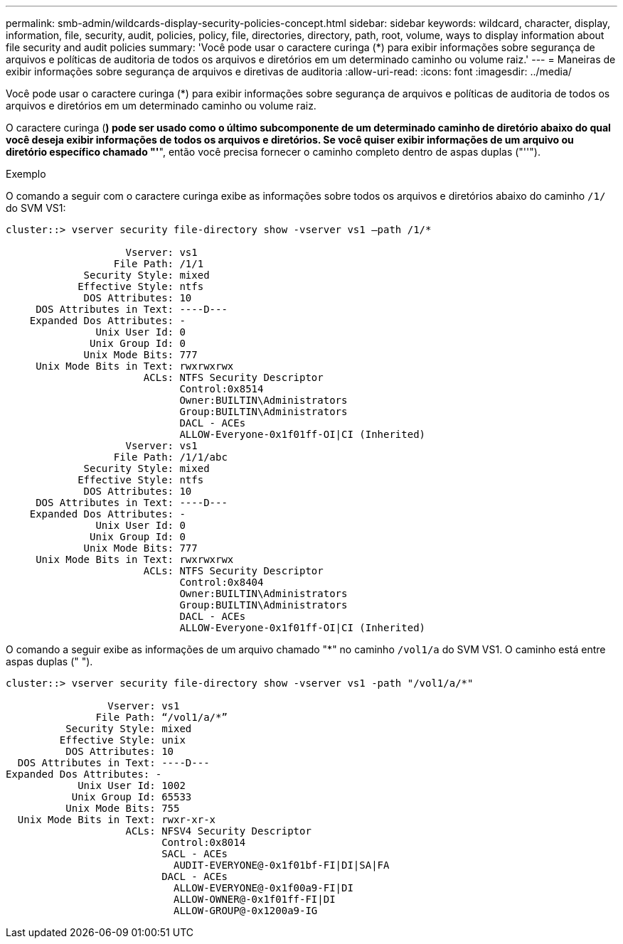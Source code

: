 ---
permalink: smb-admin/wildcards-display-security-policies-concept.html 
sidebar: sidebar 
keywords: wildcard, character, display, information, file, security, audit, policies, policy, file, directories, directory, path, root, volume, ways to display information about file security and audit policies 
summary: 'Você pode usar o caractere curinga (*) para exibir informações sobre segurança de arquivos e políticas de auditoria de todos os arquivos e diretórios em um determinado caminho ou volume raiz.' 
---
= Maneiras de exibir informações sobre segurança de arquivos e diretivas de auditoria
:allow-uri-read: 
:icons: font
:imagesdir: ../media/


[role="lead"]
Você pode usar o caractere curinga (*) para exibir informações sobre segurança de arquivos e políticas de auditoria de todos os arquivos e diretórios em um determinado caminho ou volume raiz.

O caractere curinga (*) pode ser usado como o último subcomponente de um determinado caminho de diretório abaixo do qual você deseja exibir informações de todos os arquivos e diretórios. Se você quiser exibir informações de um arquivo ou diretório específico chamado "'*", então você precisa fornecer o caminho completo dentro de aspas duplas ("''").

.Exemplo
O comando a seguir com o caractere curinga exibe as informações sobre todos os arquivos e diretórios abaixo do caminho `/1/` do SVM VS1:

[listing]
----
cluster::> vserver security file-directory show -vserver vs1 –path /1/*

                    Vserver: vs1
                  File Path: /1/1
             Security Style: mixed
            Effective Style: ntfs
             DOS Attributes: 10
     DOS Attributes in Text: ----D---
    Expanded Dos Attributes: -
               Unix User Id: 0
              Unix Group Id: 0
             Unix Mode Bits: 777
     Unix Mode Bits in Text: rwxrwxrwx
                       ACLs: NTFS Security Descriptor
                             Control:0x8514
                             Owner:BUILTIN\Administrators
                             Group:BUILTIN\Administrators
                             DACL - ACEs
                             ALLOW-Everyone-0x1f01ff-OI|CI (Inherited)
                    Vserver: vs1
                  File Path: /1/1/abc
             Security Style: mixed
            Effective Style: ntfs
             DOS Attributes: 10
     DOS Attributes in Text: ----D---
    Expanded Dos Attributes: -
               Unix User Id: 0
              Unix Group Id: 0
             Unix Mode Bits: 777
     Unix Mode Bits in Text: rwxrwxrwx
                       ACLs: NTFS Security Descriptor
                             Control:0x8404
                             Owner:BUILTIN\Administrators
                             Group:BUILTIN\Administrators
                             DACL - ACEs
                             ALLOW-Everyone-0x1f01ff-OI|CI (Inherited)
----
O comando a seguir exibe as informações de um arquivo chamado "*" no caminho `/vol1/a` do SVM VS1. O caminho está entre aspas duplas (" ").

[listing]
----
cluster::> vserver security file-directory show -vserver vs1 -path "/vol1/a/*"

                 Vserver: vs1
               File Path: “/vol1/a/*”
          Security Style: mixed
         Effective Style: unix
          DOS Attributes: 10
  DOS Attributes in Text: ----D---
Expanded Dos Attributes: -
            Unix User Id: 1002
           Unix Group Id: 65533
          Unix Mode Bits: 755
  Unix Mode Bits in Text: rwxr-xr-x
                    ACLs: NFSV4 Security Descriptor
                          Control:0x8014
                          SACL - ACEs
                            AUDIT-EVERYONE@-0x1f01bf-FI|DI|SA|FA
                          DACL - ACEs
                            ALLOW-EVERYONE@-0x1f00a9-FI|DI
                            ALLOW-OWNER@-0x1f01ff-FI|DI
                            ALLOW-GROUP@-0x1200a9-IG
----